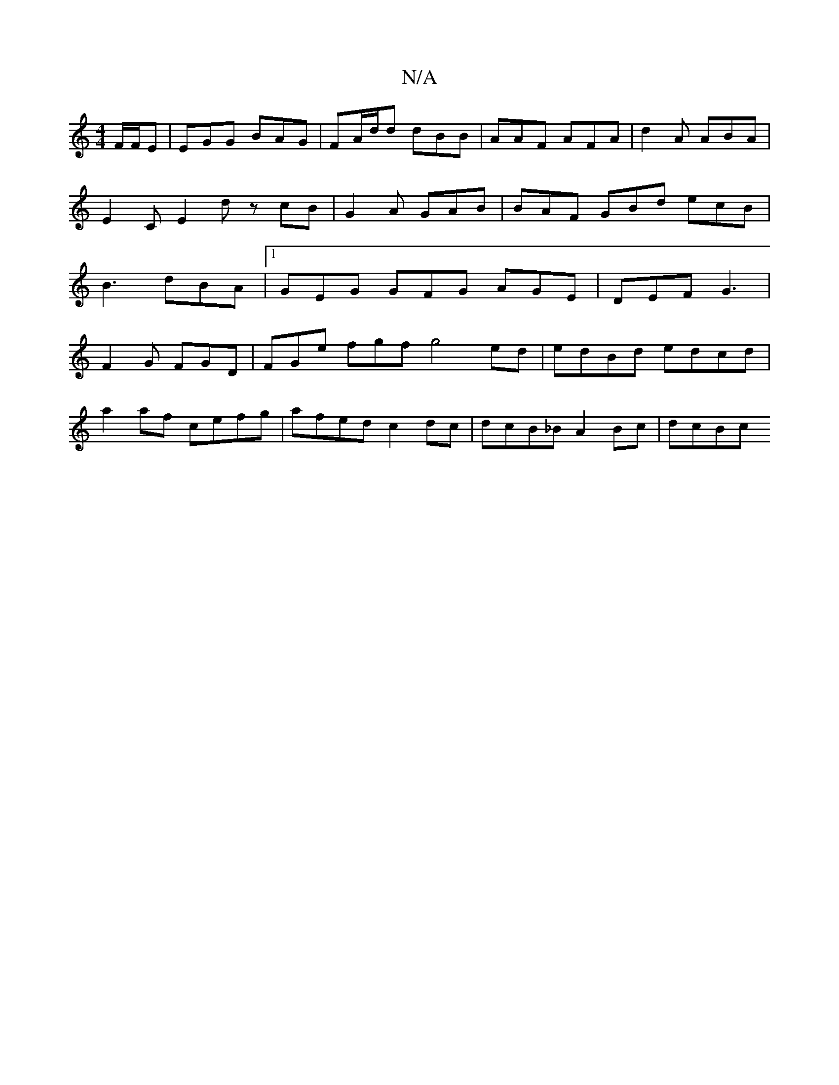 X:1
T:N/A
M:4/4
R:N/A
K:Cmajor
 F/F/E | EGG BAG | FA/d/d dBB | AAF AFA | d2A ABA | E2C E2 d zcB | G2A GAB | BAF GBd ecB | B3 dBA |1 GEG GFG AGE|DEF G3|
F2 G FGD | FGe fgf g4 ed|edBd edcd |
a2af cefg | afed c2dc | dcB_B A2 Bc | dcBc